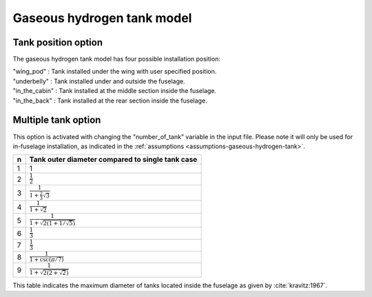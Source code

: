 .. _options-gaseous-hydrogen-tank:

===========================
Gaseous hydrogen tank model
===========================

********************
Tank position option
********************
The gaseous hydrogen tank model has four possible installation position:

| "wing_pod" : Tank installed under the wing with user specified position.
| "underbelly" : Tank installed under and outside the fuselage.
| "in_the_cabin" : Tank installed at the middle section inside the fuselage.
| "in_the_back" : Tank installed at the rear section inside the fuselage.

********************
Multiple tank option
********************
This option is activated with changing the "number_of_tank" variable in the input file. Please note it will only be used for in-fuselage installation, as indicated in
the :ref:`assumptions <assumptions-gaseous-hydrogen-tank>`.

===  ================================================
n    Tank outer diameter compared to single tank case
===  ================================================
1    1
2    :math:`\frac{1}{2}`
3    :math:`\frac{1}{1 + \frac{2}{3}\sqrt{3}}`
4    :math:`\frac{1}{1 + \sqrt{2}}`
5    :math:`\frac{1}{1 + \sqrt{2(1+1/\sqrt{5})}}`
6    :math:`\frac{1}{3}`
7    :math:`\frac{1}{3}`
8    :math:`\frac{1}{1 + \csc(\pi/7)}`
9    :math:`\frac{1}{1 + \sqrt{2(2+\sqrt{2})}}`
===  ================================================

This table indicates the maximum diameter of tanks located inside the fuselage as given by :cite:`kravitz:1967`.



